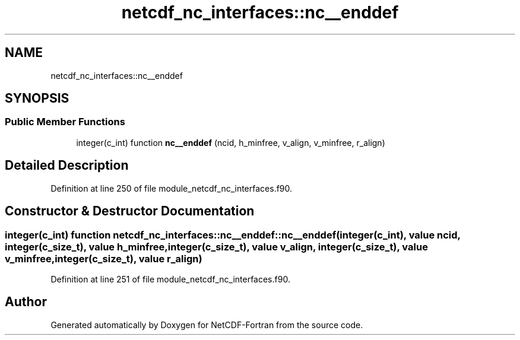 .TH "netcdf_nc_interfaces::nc__enddef" 3 "Wed Jan 17 2018" "Version 4.5.0-development" "NetCDF-Fortran" \" -*- nroff -*-
.ad l
.nh
.SH NAME
netcdf_nc_interfaces::nc__enddef
.SH SYNOPSIS
.br
.PP
.SS "Public Member Functions"

.in +1c
.ti -1c
.RI "integer(c_int) function \fBnc__enddef\fP (ncid, h_minfree, v_align, v_minfree, r_align)"
.br
.in -1c
.SH "Detailed Description"
.PP 
Definition at line 250 of file module_netcdf_nc_interfaces\&.f90\&.
.SH "Constructor & Destructor Documentation"
.PP 
.SS "integer(c_int) function netcdf_nc_interfaces::nc__enddef::nc__enddef (integer(c_int), value ncid, integer(c_size_t), value h_minfree, integer(c_size_t), value v_align, integer(c_size_t), value v_minfree, integer(c_size_t), value r_align)"

.PP
Definition at line 251 of file module_netcdf_nc_interfaces\&.f90\&.

.SH "Author"
.PP 
Generated automatically by Doxygen for NetCDF-Fortran from the source code\&.
